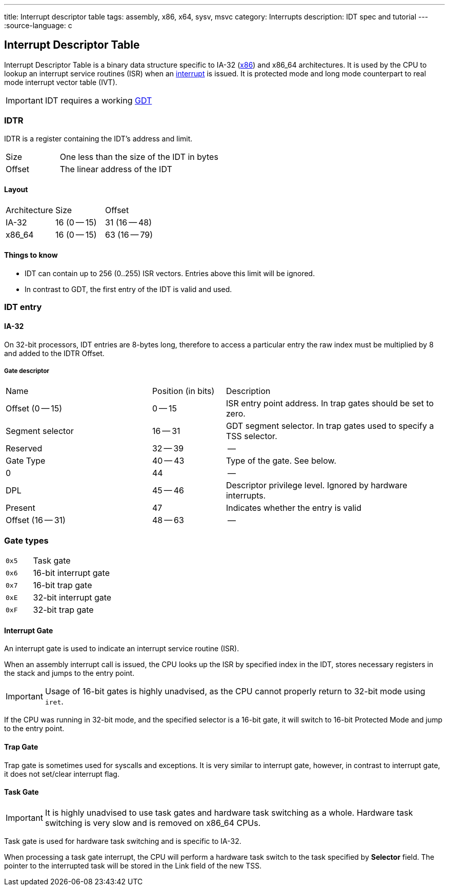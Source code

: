 ---
title: Interrupt descriptor table
tags: assembly, x86, x64, sysv, msvc
category: Interrupts
description: IDT spec and tutorial
---
:source-language: c

== Interrupt Descriptor Table

// TODO: articles "GDT" and "Interrupts" are not written yet

Interrupt Descriptor Table is a binary data structure specific to IA-32 (xref:x86[x86]) and x86_64 architectures.
It is used by the CPU to lookup an interrupt service routines (ISR) when an xref:interrupts[interrupt] is issued.
It is protected mode and long mode counterpart to real mode interrupt vector table (IVT).

IMPORTANT: IDT requires a working xref:gdt[GDT]

=== IDTR
IDTR is a register containing the IDT's address and limit.

[cols="1,3"]
|===
| Size
| One less than the size of the IDT in bytes

| Offset
| The linear address of the IDT
|===

==== Layout

[cols="1,1,1"]
|===
| Architecture
| Size
| Offset

| IA-32
| 16 (0 -- 15)
| 31 (16 -- 48)

| x86_64
| 16 (0 -- 15)
| 63 (16 -- 79)
|===

==== Things to know
* IDT can contain up to 256 (0..255) ISR vectors. Entries above this limit will be ignored.
* In contrast to GDT, the first entry of the IDT is valid and used.

=== IDT entry


==== IA-32
On 32-bit processors, IDT entries are 8-bytes long, therefore to access a particular entry the raw index must be multiplied by 8 and added to the IDTR Offset.


===== Gate descriptor

[cols="2,1,3"]
|===
| Name
| Position (in bits)
| Description

| Offset (0 -- 15)
| 0 -- 15
| ISR entry point address. In trap gates should be set to zero.

| Segment selector
| 16 -- 31
| GDT segment selector. In trap gates used to specify a TSS selector.

| Reserved
| 32 -- 39
| --

| Gate Type
| 40 -- 43
| Type of the gate. See below.

| 0
| 44
| --

| DPL
| 45 -- 46
| Descriptor privilege level. Ignored by hardware interrupts.

| Present
| 47
| Indicates whether the entry is valid

| Offset (16 -- 31)
| 48 -- 63
| --
|===


// TODO: x86_64


=== Gate types

[cols="1,3"]
|===
| `0x5`
| Task gate

| `0x6`
| 16-bit interrupt gate

| `0x7`
| 16-bit trap gate

| `0xE`
|  32-bit interrupt gate

| `0xF`
| 32-bit trap gate
|===

==== Interrupt Gate
An interrupt gate is used to indicate an interrupt service routine (ISR).

When an assembly interrupt call is issued, the CPU looks up the ISR by specified index in the IDT, stores necessary registers in the stack and jumps to the entry point.

IMPORTANT: Usage of 16-bit gates is highly unadvised, as the CPU cannot properly return to 32-bit mode using `iret`.

If the CPU was running in 32-bit mode, and the specified selector is a 16-bit gate, it will switch to 16-bit Protected Mode and jump to the entry point.

==== Trap Gate
Trap gate is sometimes used for syscalls and exceptions. It is very similar to interrupt gate, however, in contrast to interrupt gate, it does not set/clear interrupt flag.

==== Task Gate
IMPORTANT: It is highly unadvised to use task gates and hardware task switching as a whole. Hardware task switching is very slow and is removed on x86_64 CPUs.

Task gate is used for hardware task switching and is specific to IA-32.

When processing a task gate interrupt, the CPU will perform a hardware task switch to the task specified by *Selector* field. The pointer to the interrupted task will be stored in the Link field of the new TSS.

